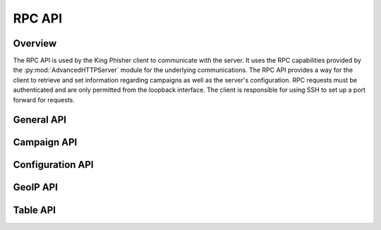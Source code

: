 .. _rpc-api-label:

RPC API
=======

Overview
--------

The RPC API is used by the King Phisher client to communicate with the server.
It uses the RPC capabilities provided by the
:py:mod:`AdvancedHTTPServer` module for the underlying communications. The RPC
API provides a way for the client to retrieve and set information regarding
campaigns as well as the server's configuration. RPC requests must be
authenticated and are only permitted from the loopback interface. The client is
responsible for using SSH to set up a port forward for requests.

.. _rpc-api-general-api-label:

General API
-----------

.. rpc:function:: login()

   :handler: :py:func:`~king_phisher.server.server_rpc.rpc_login`

.. rpc:function:: logout()

   :handler: :py:func:`~king_phisher.server.server_rpc.rpc_logout`

.. rpc:function:: ping()

   :handler: :py:func:`~king_phisher.server.server_rpc.rpc_ping`

.. rpc:function:: plugins/list()

   :handler: :py:func:`~kking_phisher.server.server_rpc.rpc_plugins_list`

.. rpc:function:: shutdown()

   :handler: :py:func:`~king_phisher.server.server_rpc.rpc_shutdown`

.. rpc:function:: version()

   :handler: :py:func:`~king_phisher.server.server_rpc.rpc_version`

.. _rpc-api-campaign-api-label:

Campaign API
------------

.. rpc:function:: campaign/alerts/is_subscribed(campaign_id)

   :handler: :py:func:`~king_phisher.server.server_rpc.rpc_campaign_alerts_is_subscribed`

.. rpc:function:: campaign/alerts/subscribe(campaign_id)

   :handler: :py:func:`~king_phisher.server.server_rpc.rpc_campaign_alerts_subscribe`

.. rpc:function:: campaign/alerts/unsubscribe(campaign_id)

   :handler: :py:func:`~king_phisher.server.server_rpc.rpc_campaign_alerts_unsubscribe`

.. rpc:function:: campaign/landing_page/new(campaign_id, hostname, page)

   :handler: :py:func:`~king_phisher.server.server_rpc.rpc_campaign_landing_page_new`

.. rpc:function:: campaign/message/new(campaign_id, email_id, email_target, company_name, first_name, last_name)

   :handler: :py:func:`~king_phisher.server.server_rpc.rpc_campaign_message_new`

.. rpc:function:: campaign/new(name, description=None)

   :handler: :py:func:`~king_phisher.server.server_rpc.rpc_campaign_new`

.. rpc:function:: campaign/stats(campaign_id)

   :handler: :py:func:`~king_phisher.server.server_rpc.rpc_campaign_stats`

.. _rpc-api-configuration-api-label:

Configuration API
-----------------

.. rpc:function:: config/get(option_name)

   :handler: :py:func:`~king_phisher.server.server_rpc.rpc_config_get`

.. rpc:function:: config/set(options)

   :handler: :py:func:`~king_phisher.server.server_rpc.rpc_config_set`

.. _rpc-api-geoip-api-label:

GeoIP API
---------

.. rpc:function:: geoip/lookup(ip, lang=None)

   :handler: :py:func:`~king_phisher.server.server_rpc.rpc_geoip_lookup`

.. rpc:function:: geoip/lookup/multi(ips, lang=None)

   :handler: :py:func:`~king_phisher.server.server_rpc.rpc_geoip_lookup_multi`

.. _rpc-api-table-api-label:

Table API
---------

.. rpc:function:: db/table/count(table_name, query_filter=None)

   :handler: :py:func:`~king_phisher.server.server_rpc.rpc_database_count_rows`

.. rpc:function:: db/table/delete(table_name, row_id)

   :handler: :py:func:`~king_phisher.server.server_rpc.rpc_database_delete_row_by_id`

.. rpc:function:: db/table/delete/multi(table_name, row_ids)

   :handler: :py:func:`~king_phisher.server.server_rpc.rpc_database_delete_rows_by_id`

.. rpc:function:: db/table/get(table_name, row_id)

   :handler: :py:func:`~king_phisher.server.server_rpc.rpc_database_get_row_by_id`

.. rpc:function:: db/table/insert(table_name, keys, values)

   :handler: :py:func:`~king_phisher.server.server_rpc.rpc_database_insert_row`

.. rpc:function:: db/table/set(table_name, row_id, keys, values)

   :handler: :py:func:`~king_phisher.server.server_rpc.rpc_database_set_row_value`

.. rpc:function:: db/table/view(table_name, page=0, query_filter=None)

   :handler: :py:func:`~king_phisher.server.server_rpc.rpc_database_view_rows`
